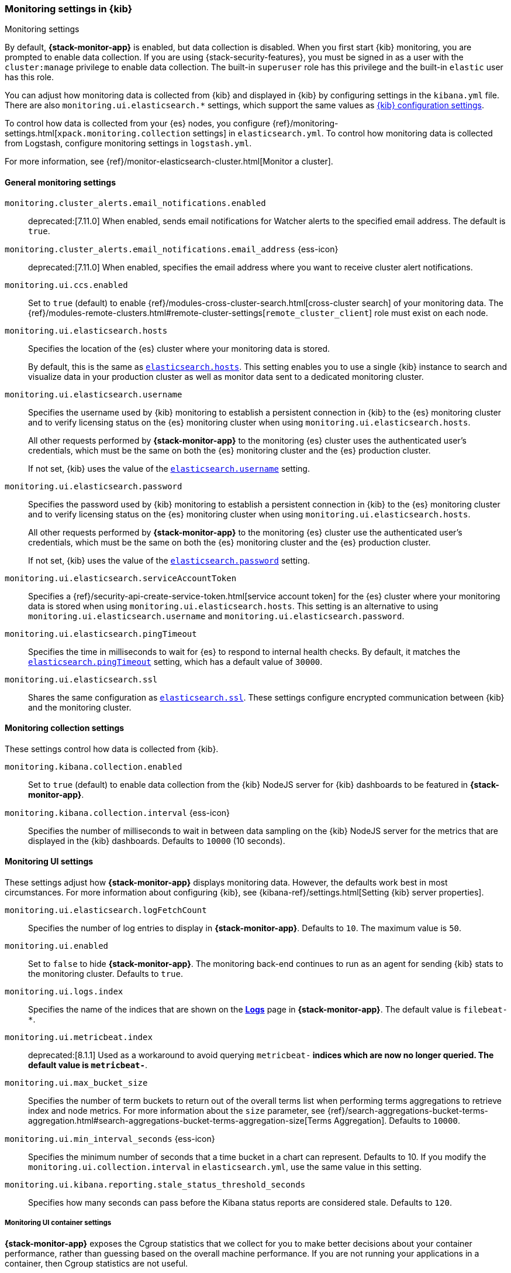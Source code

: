 [role="xpack"]
[[monitoring-settings-kb]]
=== Monitoring settings in {kib}
++++
<titleabbrev>Monitoring settings</titleabbrev>
++++

By default, *{stack-monitor-app}* is enabled, but data collection is disabled.
When you first start {kib} monitoring, you are prompted to enable data
collection. If you are using {stack-security-features}, you must be signed in as
a user with the `cluster:manage` privilege to enable data collection. The
built-in `superuser` role has this privilege and the built-in `elastic` user has
this role.

You can adjust how monitoring data is
collected from {kib} and displayed in {kib} by configuring settings in the
`kibana.yml` file. There are also `monitoring.ui.elasticsearch.*` settings,
which support the same values as <<settings,{kib} configuration settings>>.

To control how data is collected from your {es} nodes, you configure
{ref}/monitoring-settings.html[`xpack.monitoring.collection`
settings] in `elasticsearch.yml`. To control how monitoring data is collected
from Logstash, configure monitoring settings in `logstash.yml`.

For more information, see
{ref}/monitor-elasticsearch-cluster.html[Monitor a cluster].

[float]
[[monitoring-general-settings]]
==== General monitoring settings

`monitoring.cluster_alerts.email_notifications.enabled`::
deprecated:[7.11.0] 
When enabled, sends email notifications for Watcher alerts to the specified email address. The default is `true`. 

`monitoring.cluster_alerts.email_notifications.email_address` {ess-icon}::
deprecated:[7.11.0] 
When enabled, specifies the email address where you want to receive cluster alert notifications.

`monitoring.ui.ccs.enabled`::
Set to `true` (default) to enable {ref}/modules-cross-cluster-search.html[cross-cluster search] of your monitoring data. The {ref}/modules-remote-clusters.html#remote-cluster-settings[`remote_cluster_client`] role must exist on each node.

`monitoring.ui.elasticsearch.hosts`::
Specifies the location of the {es} cluster where your monitoring data is stored.
+
By default, this is the same as <<elasticsearch-hosts, `elasticsearch.hosts`>>. This setting enables
you to use a single {kib} instance to search and visualize data in your
production cluster as well as monitor data sent to a dedicated monitoring
cluster.

`monitoring.ui.elasticsearch.username`::
Specifies the username used by {kib} monitoring to establish a persistent connection
in {kib} to the {es} monitoring cluster and to verify licensing status on the {es}
monitoring cluster when using `monitoring.ui.elasticsearch.hosts`.
+
All other requests performed by *{stack-monitor-app}* to the monitoring {es}
cluster uses the authenticated user's credentials, which must be the same on
both the {es} monitoring cluster and the {es} production cluster.
+
If not set, {kib} uses the value of the <<elasticsearch-user-passwd, `elasticsearch.username`>> setting.

`monitoring.ui.elasticsearch.password`::
Specifies the password used by {kib} monitoring to establish a persistent connection
in {kib}  to the {es} monitoring cluster and to verify licensing status on the {es}
monitoring cluster when using `monitoring.ui.elasticsearch.hosts`.
+
All other requests performed by *{stack-monitor-app}* to the monitoring {es}
cluster use the authenticated user's credentials, which must be the same on
both the {es} monitoring cluster and the {es} production cluster.
+
If not set, {kib} uses the value of the <<elasticsearch-user-passwd, `elasticsearch.password`>> setting.

`monitoring.ui.elasticsearch.serviceAccountToken`::
Specifies a {ref}/security-api-create-service-token.html[service account token] for the {es} cluster where your monitoring data is stored when using `monitoring.ui.elasticsearch.hosts`.  This setting is an alternative to using `monitoring.ui.elasticsearch.username` and `monitoring.ui.elasticsearch.password`.

`monitoring.ui.elasticsearch.pingTimeout`::
Specifies the time in milliseconds to wait for {es} to respond to internal
health checks. By default, it matches the <<elasticsearch-pingTimeout, `elasticsearch.pingTimeout`>> setting,
which has a default value of `30000`.

`monitoring.ui.elasticsearch.ssl`::
Shares the same configuration as <<elasticsearch-ssl-cert-key, `elasticsearch.ssl`>>. These settings configure encrypted communication between {kib} and the monitoring cluster.

[float]
[[monitoring-collection-settings]]
==== Monitoring collection settings

These settings control how data is collected from {kib}.

`monitoring.kibana.collection.enabled`::
Set to `true` (default) to enable data collection from the {kib} NodeJS server
for {kib} dashboards to be featured in *{stack-monitor-app}*.

`monitoring.kibana.collection.interval` {ess-icon}::
Specifies the number of milliseconds to wait in between data sampling on the
{kib} NodeJS server for the metrics that are displayed in the {kib} dashboards.
Defaults to `10000` (10 seconds).

[float]
[[monitoring-ui-settings]]
==== Monitoring UI settings

These settings adjust how *{stack-monitor-app}* displays monitoring data.
However, the defaults work best in most circumstances. For more information
about configuring {kib}, see
{kibana-ref}/settings.html[Setting {kib} server properties].

`monitoring.ui.elasticsearch.logFetchCount`::
Specifies the number of log entries to display in *{stack-monitor-app}*.
Defaults to `10`. The maximum value is `50`.

[[monitoring-ui-enabled]] `monitoring.ui.enabled`::
Set to `false` to hide *{stack-monitor-app}*. The monitoring back-end
continues to run as an agent for sending {kib} stats to the monitoring
cluster. Defaults to `true`.

`monitoring.ui.logs.index`::
Specifies the name of the indices that are shown on the
<<logs-monitor-page,*Logs*>> page in *{stack-monitor-app}*. The default value
is `filebeat-*`.

`monitoring.ui.metricbeat.index`::
deprecated:[8.1.1]
Used as a workaround to avoid querying `metricbeat-*` indices which are now no longer queried. The default value
is `metricbeat-*`.

`monitoring.ui.max_bucket_size`::
Specifies the number of term buckets to return out of the overall terms list when
performing terms aggregations to retrieve index and node metrics. For more
information about the `size` parameter, see
{ref}/search-aggregations-bucket-terms-aggregation.html#search-aggregations-bucket-terms-aggregation-size[Terms Aggregation].
Defaults to `10000`.

`monitoring.ui.min_interval_seconds` {ess-icon}::
Specifies the minimum number of seconds that a time bucket in a chart can
represent. Defaults to 10. If you modify the
`monitoring.ui.collection.interval` in `elasticsearch.yml`, use the same
value in this setting.

`monitoring.ui.kibana.reporting.stale_status_threshold_seconds`::
Specifies how many seconds can pass before the Kibana status reports are considered stale.
Defaults to `120`.

[float]
[[monitoring-ui-cgroup-settings]]
===== Monitoring UI container settings

*{stack-monitor-app}* exposes the Cgroup statistics that we collect for you to make
better decisions about your container performance, rather than guessing based on
the overall machine performance. If you are not running your applications in a
container, then Cgroup statistics are not useful.

`monitoring.ui.container.elasticsearch.enabled` {ess-icon}::
For {es} clusters that are running in containers, this setting changes the
*Node Listing* to display the CPU utilization based on the reported Cgroup
statistics. It also adds the calculated Cgroup CPU utilization to the
*Node Overview* page instead of the overall operating system's CPU
utilization. Defaults to `false`.

`monitoring.ui.container.logstash.enabled`::
For {ls} nodes that are running in containers, this setting
changes the {ls} *Node Listing* to display the CPU utilization
based on the reported Cgroup statistics. It also adds the
calculated Cgroup CPU utilization to the {ls} node detail
pages instead of the overall operating system’s CPU utilization. Defaults to `false`.
